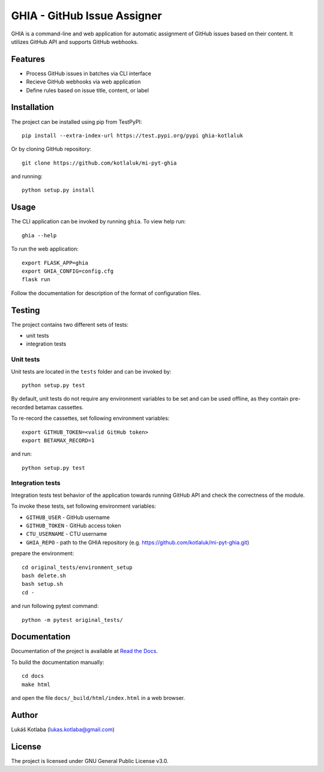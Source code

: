 GHIA - GitHub Issue Assigner
============================

GHIA is a command-line and web application for automatic assignment of GitHub
issues based on their content. It utilizes GitHub API and supports GitHub
webhooks.

Features
--------

- Process GitHub issues in batches via CLI interface
- Recieve GitHub webhooks via web application
- Define rules based on issue title, content, or label

Installation
------------

The project can be installed using pip from TestPyPI::

    pip install --extra-index-url https://test.pypi.org/pypi ghia-kotlaluk

Or by cloning GitHub repository::

    git clone https://github.com/kotlaluk/mi-pyt-ghia

and running::

    python setup.py install

Usage
-----

The CLI application can be invoked by running ``ghia``.
To view help run::

    ghia --help

To run the web application::

    export FLASK_APP=ghia
    export GHIA_CONFIG=config.cfg
    flask run

Follow the documentation for description of the format of configuration files.

Testing
-------

The project contains two different sets of tests:

- unit tests
- integration tests

Unit tests
~~~~~~~~~~

Unit tests are located in the ``tests`` folder and can be invoked by::

    python setup.py test

By default, unit tests do not require any environment variables to be set and
can be used offline, as they contain pre-recorded betamax cassettes.

To re-record the cassettes, set following environment variables::

    export GITHUB_TOKEN=<valid GitHub token>
    export BETAMAX_RECORD=1

and run::

    python setup.py test

Integration tests
~~~~~~~~~~~~~~~~~

Integration tests test behavior of the application towards running GitHub API
and check the correctness of the module.

To invoke these tests, set following environment variables:

- ``GITHUB_USER`` - GitHub username
- ``GITHUB_TOKEN`` - GitHub access token
- ``CTU_USERNAME`` - CTU username
- ``GHIA_REPO`` - path to the GHIA repository
  (e.g. https://github.com/kotlaluk/mi-pyt-ghia.git)

prepare the environment::

    cd original_tests/environment_setup
    bash delete.sh
    bash setup.sh
    cd -

and run following pytest command::

    python -m pytest original_tests/

Documentation
-------------

Documentation of the project is available at
`Read the Docs <https://readthedocs.org/projects/mi-pyt-ghia/>`_.

To build the documentation manually::

   cd docs
   make html

and open the file ``docs/_build/html/index.html`` in a web browser.

Author
------

Lukáš Kotlaba (lukas.kotlaba@gmail.com)

License
-------

The project is licensed under GNU General Public License v3.0.
